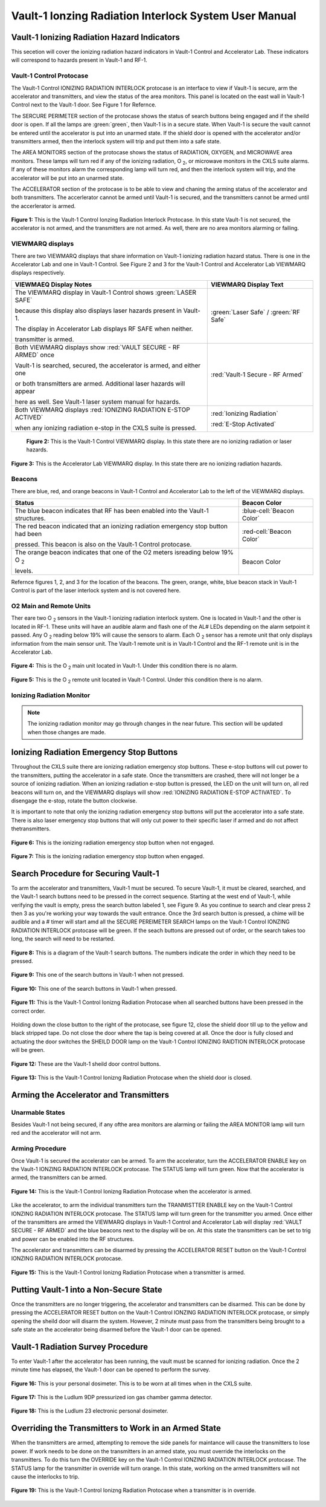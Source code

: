 Vault-1 Ionzing Radiation Interlock System User Manual
======================================================

Vault-1 Ionizing Radiation Hazard Indicators
--------------------------------------------

This secetion will cover the ionizing radiation hazard indicators in Vault-1 Control and Accelerator Lab. 
These indicators will correspond to hazards present in Vault-1 and RF-1.

Vault-1 Control Protocase
^^^^^^^^^^^^^^^^^^^^^^^^^

The Vault-1 Control IONIZING RADIATION INTERLOCK protocase is an interface to view if Vault-1 is secure, arm the accelerator and transmitters, and view the status of the area monitors. 
This panel is located on the east wall in Vault-1 Control next to the Vault-1 door. 
See Figure 1 for Refernce.

The SERCURE PERIMETER section of the protocase shows the status of search buttons being engaged and if the sheild door is open. 
If all the lamps are :green:`green`, then Vault-1 is in a secure state. When Vault-1 is secure the vault cannot be entered until the accelerator is put into an unarmed state.
If the shield door is opened with the accelerator and/or transmitters armed, then the interlock system will trip and put them into a safe state. 

The AREA MONITORS section of the protocase shows the status of RADIATION, OXYGEN, and MICROWAVE area monitors. 
These lamps will turn red if any of the ionizing radiation, O :sub:`2`, or microwave monitors in the CXLS suite alarms. 
If any of these monitors alarm the corresponding lamp will turn red,  and then the interlock system will trip, and the accelerator will be put into an unarmed state. 

The ACCELERATOR section of the protocase is to be able to view and chaning the arming status of the accelerator and both transmitters.
The accerlerator cannot be armed until Vault-1 is secured, and the transmitters cannot be armed until the accerlerator is armed.


.. figure:: /images/user_docs/Vault-1_ionizing_radiation/Vault-1_protocase.jpg
    :scale: 20 %
    :align: center

    **Figure 1:** This is the Vault-1 Control Ionzing Radiation Interlock Protocase. In this state Vault-1 is not secured, the accelerator is not armed, and the transmitters are not armed. 
    As well, there are no area monitors alarming or failing.


VIEWMARQ displays
^^^^^^^^^^^^^^^^^

There are two VIEWMARQ displays that share information on Vault-1 ionizing radiation hazard status. There is one in the Accelerator Lab and one in Vault-1 Control. 
See Figure 2 and 3 for the Vault-1 Control and Accelerator Lab VIEWMARQ displays respectively.

+-----------------------------------------------------------------------------------------------------------------------+------------------------------------------+
| VIEWMAEQ Display Notes                                                                                                | VIEWMARQ Display Text                    |
+=======================================================================================================================+==========================================+
| The VIEWMARQ display in Vault-1 Control shows :green:`LASER SAFE`                                                     | :green:`Laser Safe` / :green:`RF Safe`   |
|                                                                                                                       |                                          |
| because this display also displays laser hazards present in Vault-1.                                                  |                                          |
|                                                                                                                       |                                          |
| The display in Accelerator Lab displays RF SAFE when neither.                                                         |                                          |
|                                                                                                                       |                                          |
| transmitter is armed.                                                                                                 |                                          |
+-----------------------------------------------------------------------------------------------------------------------+------------------------------------------+
| Both VIEWMARQ displays show :red:`VAULT SECURE - RF ARMED` once                                                       | :red:`Vault-1 Secure - RF Armed`         |
|                                                                                                                       |                                          |
| Vault-1 is searched, secured, the accelerator is armed, and either one                                                |                                          |
|                                                                                                                       |                                          |
| or both transmitters are armed. Additional laser hazards will appear                                                  |                                          |
|                                                                                                                       |                                          |
| here as well. See Vault-1 laser system manual for hazards.                                                            |                                          |
+-----------------------------------------------------------------------------------------------------------------------+------------------------------------------+
| Both VIEWMARQ displays :red:`IONIZING RADIATION E-STOP ACTIVED`                                                       | :red:`Ionizing Radiation`                |
|                                                                                                                       |                                          |
| when any ionizing radiation e-stop in the CXLS suite is pressed.                                                      | :red:`E-Stop Activated`                  |
+-----------------------------------------------------------------------------------------------------------------------+------------------------------------------+


 .. figure:: /images/user_docs/Vault-1_ionizing_radiation/Vault-1_Control_VIEWMARQ.jpg
    :scale: 20 %
    :align: center

    **Figure 2:** This is the Vault-1 Control VIEWMARQ display. In this state there are no ionizing radiation or laser hazards.

.. figure:: /images/user_docs/Vault-1_ionizing_radiation/Accelerator_lab_VIEWMARQ.jpg
    :scale: 20 %
    :align: center

    **Figure 3:** This is the Accelerator Lab VIEWMARQ display. In this state there are no ionizing radiation hazards.


Beacons
^^^^^^^

There are blue, red, and orange beacons in Vault-1 Control and Accelerator Lab to the left of the VIEWMARQ displays.


.. This role was added beacuse the file was not recognizing the custom.css orange-cell class without it.
.. role:: orange-cell

.. list-table::
    :header-rows: 1

    * - Status
      - Beacon Color
    * - The blue beacon indicates that RF has been enabled into the Vault-1 structures.
      - :blue-cell:`Beacon Color`
    * - The red beacon indicated that an ionizing radiation emergency stop button had been

        pressed. This beacon is also on the Vault-1 Control protocase.
      - :red-cell:`Beacon Color`
    * - The orange beacon indicates that one of the O2 meters isreading below 19% O :sub:`2`

        levels.
      - :orange-cell:`Beacon Color`

Refernce figures 1, 2, and 3 for the location of the beacons. 
The green, orange, white, blue beacon stack in Vault-1 Control is part of the laser interlock system and is not covered here.

O2 Main and Remote Units
^^^^^^^^^^^^^^^^^^^^^^^^

Ther eare two O :sub:`2` sensors in the Vault-1 ionizing radiation interlock system. 
One is located in Vault-1 and the other is located in RF-1. 
These units will have an audible alarm and flash one of the AL# LEDs depending on the alarm setpoint it passed. 
Any O :sub:`2` reading below 19% will cause the sensors to alarm. 
Each O :sub:`2` sensor has a remote unit that only displays information from the main sensor unit.
The Vault-1 remote unit is in Vault-1 Control and the RF-1 remote unit is in the Accelerator Lab.

.. figure:: /images/user_docs/Vault-1_ionizing_radiation/Vault-1_O2_main.jpg
    :scale: 20 %
    :align: center

    **Figure 4:** This is the O :sub:`2` main unit located in Vault-1. Under this condition there is no alarm.

.. figure:: /images/user_docs/Vault-1_ionizing_radiation/Vault-1_O2_remote.jpg
    :scale: 20 %
    :align: center

    **Figure 5:** This is the O :sub:`2` remote unit located in Vault-1 Control. Under this condition there is no alarm. 


Ionizing Radiation Monitor
^^^^^^^^^^^^^^^^^^^^^^^^^^

.. note:: 
    The ionizing radiation monitor may go through changes in the near future.
    This section will be updated when those changes are made.

Ionizing Radiation Emergency Stop Buttons
-----------------------------------------

Throughout the CXLS suite there are ionizing radiation emergency stop buttons. 
These e-stop buttons will cut power to the transmitters, putting the accelerator in a safe state.
Once the transmitters are crashed, there will not longer be a source of ionizing radiation.
When an ionizing radiation e-stop button is pressed, the LED on the unit will turn on, all red beacons will turn on, and the VIEWMARQ displays will show :red:`IONIZING RADIATION E-STOP ACTIVATED`.
To disengage the e-stop, rotate the button clockwise.

It is important to note that only the ionizing radiation emergency stop buttons will put the accelerator into a safe state. 
There is also laser emergency stop buttons that will only cut power to their specific laser if armed and do not affect thetransmitters.

.. figure:: /images/user_docs/Vault-1_ionizing_radiation/Vault-1_estop_off.jpg
    :scale: 20 %
    :align: center

    **Figure 6:** This is the ionizing radiation emergency stop button when not engaged.

.. figure:: /images/user_docs/Vault-1_ionizing_radiation/Vault-1_estop_on.jpg
    :scale: 20 %
    :align: center

    **Figure 7:** This is the ionizing radiation emergency stop button when engaged.

Search Procedure for Securing Vault-1
-------------------------------------

To arm the accelerator and transmitters, Vault-1 must be secured. 
To secure Vault-1, it must be cleared, searched, and the Vault-1 search buttons need to be pressed in the correct sequence. 
Starting at the west end of Vault-1, while verifying the vault is empty, press the search button labeled 1, see Figure 9. 
As you continue to search and clear press 2 then 3 as you're working your way towards the vault entrance. 
Once the 3rd search button is pressed, a chime will be audible and a # timer will start amd all the SECURE PEREIMETER SEARCH lamps on the Vault-1 Control IONZING RADIATION INTERLOCK protocase will be green. 
If the seach buttons are pressed out of order, or the search takes too long, the search will need to be restarted.

.. figure:: /images/user_docs/Vault-1_ionizing_radiation/Vault1_Search_Buttons.png
    :scale: 35 %
    :align: center

    **Figure 8:** This is a diagram of the Vault-1 search buttons. The numbers indicate the order in which they need to be pressed.

.. figure:: /images/user_docs/Vault-1_ionizing_radiation/Vault-1_search_off.jpg
    :scale: 20 %
    :align: center

    **Figure 9:** This one of the search buttons in Vault-1 when not pressed.

.. figure:: /images/user_docs/Vault-1_ionizing_radiation/Vault-1_search_on.jpg
    :scale: 20 %
    :align: center

    **Figure 10:** This one of the search buttons in Vault-1 when pressed.

.. figure:: /images/user_docs/Vault-1_ionizing_radiation/Vault-1_searched.jpg
    :scale: 20 %
    :align: center

    **Figure 11:** This is the Vault-1 Control Ionizng Radiation Protocase when all searched buttons have been pressed in the correct order.

Holding down the close button to the right of the protocase, see figure 12, close the shield door till up to the yellow and black stripped tape.
Do not close the door where the tap is being covered at all.  
Once the door is fully closed and actuating the door switches the SHEILD DOOR lamp on the Vault-1 Control IONIZING RAIDTION INTERLOCK protocase will be green.

.. figure:: /images/user_docs/Vault-1_ionizing_radiation/Vault-1_door_buttons.jpg
    :scale: 20 %
    :align: center

    **Figure 12:** These are the Vault-1 sheild door control buttons. 

.. figure:: /images/user_docs/Vault-1_ionizing_radiation/Vault-1_door.jpg
    :scale: 20 %
    :align: center

    **Figure 13:** This is the Vault-1 Control Ionizng Radiation Protocase when the shield door is closed.

Arming the Accelerator and Transmitters
---------------------------------------

Unarmable States
^^^^^^^^^^^^^^^^

Besides Vault-1 not being secured, if any ofthe area monitors are alarming or failing the AREA MONITOR lamp will turn red and the accelerator will not arm. 

Arming Procedure
^^^^^^^^^^^^^^^^

Once Vault-1 is secured the accelerator can be armed. 
To arm the accelerator, turn the ACCELERATOR ENABLE key on the Vault-1 IONZING RADIATION INTERLOCK protocase. 
The STATUS lamp will turn green. Now that the accelerator is armed, the transmitters can be armed.

.. figure:: /images/user_docs/Vault-1_ionizing_radiation/Vault-1_protocase_accelerator_armed.jpg
    :scale: 20 %
    :align: center

    **Figure 14:** This is the Vault-1 Control Ionizng Radiation Protocase when the accelerator is armed.

Like the accelerator, to arm the individual transmitters turn the TRANMISTTER ENABLE key on the Vault-1 Control IONZING RADIATION INTERLOCK protocase. 
The STATUS lamp will turn green for the transmitter you armed. 
Once either of the transmitters are armed the VIEWMARQ displays in Vault-1 Control and Accelerator Lab will display :red:`VAULT SECURE - RF ARMED` and the blue beacons next to the display will be on.
At this state the transmitters can be set to trig and power can be enabled into the RF structures.

The accelerator and transmitters can be disarmed by pressing the ACCELERATOR RESET button on the Vault-1 Control IONZING RADIATION INTERLOCK protocase.

.. figure:: /images/user_docs/Vault-1_ionizing_radiation/Vault-1_protocase_transmitter_armed.jpg
    :scale: 20 %
    :align: center

    **Figure 15:** This is the Vault-1 Control Ionizng Radiation Protocase when a transmitter is armed.



Putting Vault-1 into a Non-Secure State
---------------------------------------

Once the transmitters are no longer triggering, the accelerator and transmitters can be disarmed.
This can be done by pressing the ACCELERATOR RESET button on the Vault-1 Control IONZING RADIATION INTERLOCK protocase, or simply opening the sheild door will disarm the system.
However, 2 minute must pass from the transmitters being brought to a safe state an the accelerator being disarmed before the Vault-1 door can be opened.

Vault-1 Radiation Survey Procedure
----------------------------------

To enter Vault-1 after the accelerator has been running, the vault must be scanned for ionizing radiation.
Once the 2 minute time has elapsed, the Vault-1 door can be opened to perform the survey.


.. figure:: /images/radiation_survey/dosimeter.png
    :align: center

    **Figure 16:** This is your personal dosimeter. This is to be worn at all times when in the CXLS suite. 

.. figure:: /images/radiation_survey/Ludlum_9DP.png
    :align: center

    **Figure 17:** This is the Ludlum 9DP pressurized ion gas chamber gamma detector. 

.. figure:: /images/radiation_survey/Ludlum_23.png
    :align: center

    **Figure 18:** This is the Ludlum 23 electronic personal dosimeter.




Overriding the Transmitters to Work in an Armed State
-----------------------------------------------------

When the transmitters are armed, attempting to remove the side panels for maintance will cause the transmitters to lose power. 
If work needs to be done on the transmitters in an armed state, you must override the interlocks on the transmitters. 
To do this turn the OVERRIDE key on the Vault-1 Control IONZING RADIATION INTERLOCK protocase. 
The STATUS lamp for the transmitter in override will turn orange. 
In this state, working on the armed transmitters will not cause the interlocks to trip.

.. figure:: /images/user_docs/Vault-1_ionizing_radiation/Vault-1_protocase_transmitter_override.jpg
    :scale: 20 %
    :align: center

    **Figure 19:** This is the Vault-1 Control Ionizng Radiation Protocase when a transmitter is in override.